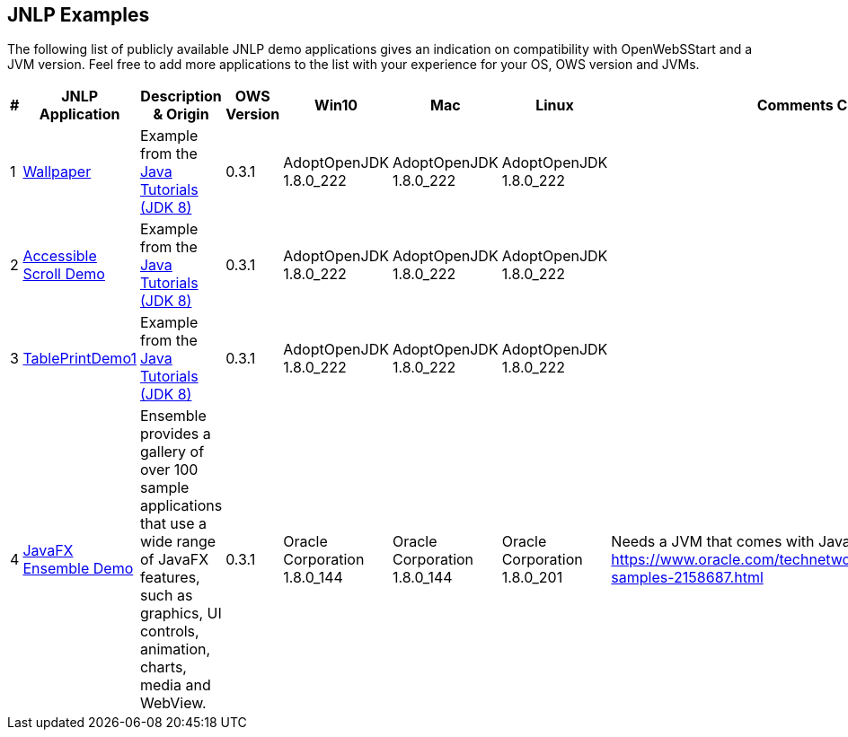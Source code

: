:imagesdir: ./images

JNLP Examples
-------------


The following list of publicly available JNLP demo applications gives an indication on compatibility with OpenWebSStart and a JVM version.
Feel free to add more applications to the list with your experience for your OS, OWS version and JVMs.

[options="header"]
|=======================
|# |JNLP Application |Description & Origin |OWS Version |Win10 |Mac |Linux |Comments Constraints

|1
|https://docs.oracle.com/javase/tutorialJWS/samples/uiswing/WallpaperProject/Wallpaper.jnlp[Wallpaper]
|Example from the https://docs.oracle.com/javase/tutorial/uiswing/examples/misc/[Java Tutorials (JDK 8)]
|0.3.1
a| AdoptOpenJDK 1.8.0_222
a| AdoptOpenJDK 1.8.0_222
a| AdoptOpenJDK 1.8.0_222
|

|2
|https://docs.oracle.com/javase/tutorialJWS/samples/uiswing/AccessibleScrollDemoProject/AccessibleScrollDemo.jnlp[Accessible Scroll Demo]
|Example from the https://docs.oracle.com/javase/tutorial/uiswing/examples/misc/[Java Tutorials (JDK 8)]
|0.3.1
a| AdoptOpenJDK 1.8.0_222
a| AdoptOpenJDK 1.8.0_222
a| AdoptOpenJDK 1.8.0_222
|

|3
|https://docs.oracle.com/javase/tutorialJWS/samples/uiswing/TablePrintDemo1Project/TablePrintDemo1.jnlp[TablePrintDemo1]
|Example from the https://docs.oracle.com/javase/tutorial/uiswing/examples/misc/[Java Tutorials (JDK 8)]
|0.3.1
a| AdoptOpenJDK 1.8.0_222
a| AdoptOpenJDK 1.8.0_222
a| AdoptOpenJDK 1.8.0_222
|

|4
|https://download.oracle.com/otndocs/products/javafx/8/samples/Ensemble/Ensemble.jnlp[JavaFX Ensemble Demo]
|Ensemble provides a gallery of over 100 sample applications that use a wide range of JavaFX features, such as graphics, UI controls, animation, charts, media and WebView.
|0.3.1
a| Oracle Corporation 1.8.0_144
a| Oracle Corporation 1.8.0_144
a| Oracle Corporation 1.8.0_201
| Needs a JVM that comes with JavaFX. https://www.oracle.com/technetwork/java/javase/overview/javafx-samples-2158687.html
|=======================

